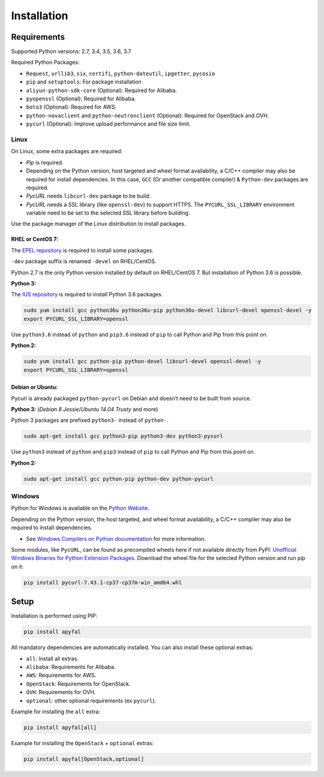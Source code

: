 Installation
============

Requirements
------------

Supported Python versions: 2.7, 3.4, 3.5, 3.6, 3.7

Required Python Packages:

-  ``Request``, ``urllib3``, ``six``, ``certifi``, ``python-dateutil``,
   ``ipgetter``, ``pycosio``
-  ``pip`` and ``setuptools``: For package installation
-  ``aliyun-python-sdk-core`` (Optional): Required for Alibaba.
-  ``pyopenssl`` (Optional): Required for Alibaba.
-  ``boto3`` (Optional): Required for AWS.
-  ``python-novaclient`` and ``python-neutronclient`` (Optional):
   Required for OpenStack and OVH.
-  ``pycurl`` (Optional): Improve upload performance and file size limit.

Linux
~~~~~

On Linux, some extra packages are required:

-  *Pip* is required.

-  Depending on the Python version, host targeted and wheel format availability,
   a C/C++ compiler may also be required for install dependencies.
   In this case, ``GCC`` (Or another compatible compiler) & ``Python-dev``
   packages are required.

-  *PycURL* needs ``libcurl-dev`` package to be build.
-  *PycURL* needs a SSL library (like ``openssl-dev``) to support HTTPS.
   The ``PYCURL_SSL_LIBRARY`` environment variable need to be set to the
   selected SSL library before building.

Use the package manager of the Linux distribution to install packages.

RHEL or CentOS 7:
^^^^^^^^^^^^^^^^^

The `EPEL repository`_ is required to install some packages.

``-dev`` package suffix is renamed ``-devel`` on RHEL/CentOS.

Python 2.7 is the only Python version installed by default on RHEL/CentOS 7.
But installation of Python 3.6 is possible.

**Python 3:**

The `IUS repository`_ is required to install Python 3.6 packages.

.. code-block:: bash

    sudo yum install gcc python36u python36u-pip python36u-devel libcurl-devel openssl-devel -y
    export PYCURL_SSL_LIBRARY=openssl

Use ``python3.6`` instead of ``python`` and ``pip3.6`` instead of ``pip`` to
call Python and Pip from this point on.

**Python 2:**

.. code-block:: bash

    sudo yum install gcc python-pip python-devel libcurl-devel openssl-devel -y
    export PYCURL_SSL_LIBRARY=openssl

Debian or Ubuntu:
^^^^^^^^^^^^^^^^^

Pycurl is already packaged ``python-pycurl`` on Debian and doesn’t need to be
built from source.

**Python 3:** (*Debian 8 Jessie*/*Ubuntu 14.04 Trusty* and more)

Python 3 packages are prefixed ``python3-`` instead of ``python-``.

.. code-block:: bash

    sudo apt-get install gcc python3-pip python3-dev python3-pycurl

Use ``python3`` instead of ``python`` and ``pip3`` instead of ``pip`` to call
Python and Pip from this point on.

**Python 2:**

.. code-block:: bash

    sudo apt-get install gcc python-pip python-dev python-pycurl

Windows
~~~~~~~

Python for Windows is available on the `Python Website`_.

Depending on the Python version, the host targeted, and wheel format
availability, a C/C++ compiler may also be required to install dependencies.

-  See `Windows Compilers on Python documentation`_ for more information.

Some modules, like ``PycURL``, can be found as precompiled wheels here if not
available directly from PyPI:
`Unofficial Windows Binaries for Python Extension Packages`_.
Download the wheel file for the selected Python version and run pip on it:

.. code-block:: bash

    pip install pycurl‑7.43.1‑cp37‑cp37m‑win_amd64.whl

Setup
-----

Installation is performed using PIP:

.. code-block:: bash

    pip install apyfal

All mandatory dependencies are automatically installed.
You can also install these optional extras:

-  ``all``: Install all extras.
-  ``Alibaba``: Requirements for Alibaba.
-  ``AWS``: Requirements for AWS.
-  ``OpenStack``: Requirements for OpenStack.
-  ``OVH``: Requirements for OVH.
-  ``optional``: other optional requirements (ex ``pycurl``).

Example for installing the ``all`` extra:

.. code-block:: bash

    pip install apyfal[all]

Example for installing the ``OpenStack`` + ``optional`` extras:

.. code-block:: bash

    pip install apyfal[OpenStack,optional]

.. _EPEL repository: https://fedoraproject.org/wiki/EPEL
.. _IUS repository: https://ius.io/GettingStarted/#subscribing-to-the-ius-repository
.. _Python Website: https://www.python.org/downloads
.. _Windows Compilers on Python documentation: https://wiki.python.org/moin/WindowsCompilers
.. _Unofficial Windows Binaries for Python Extension Packages: https://www.lfd.uci.edu/~gohlke/pythonlibs